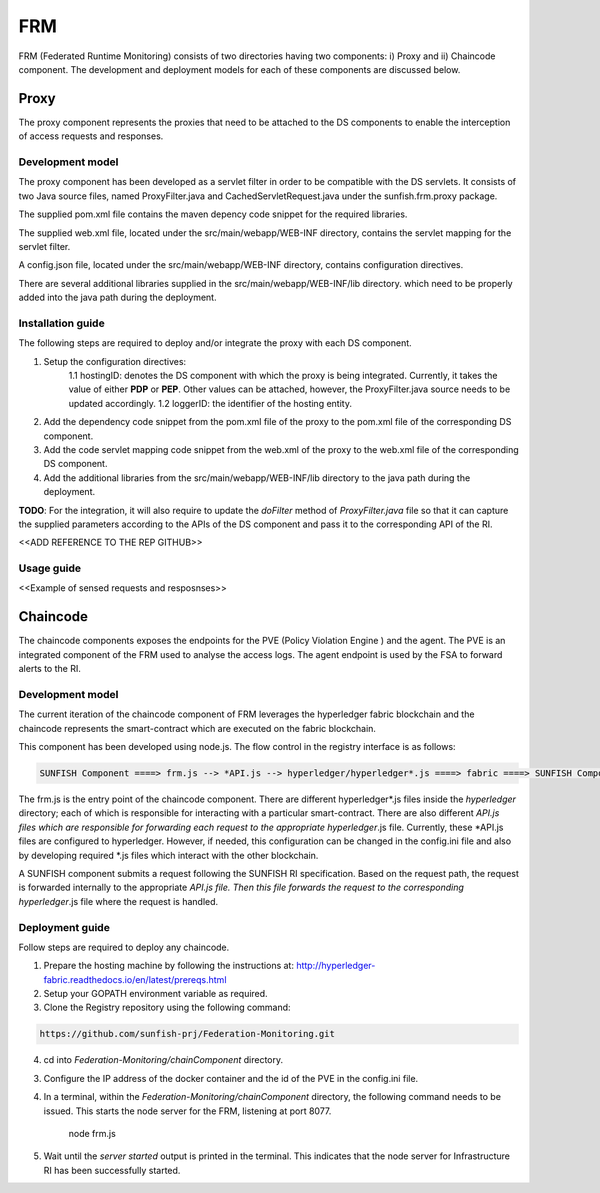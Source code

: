 #########
FRM
#########

FRM (Federated Runtime Monitoring) consists of two directories having two components: i) Proxy and ii) Chaincode component. The development and deployment models for each of these components are discussed below.


Proxy
===========

The proxy component represents the proxies that need to be attached to the DS components to enable the interception of access requests and responses.

Development model
--------------------

The proxy component has been developed as a servlet filter in order to be compatible with the DS servlets. It consists of two Java source files, named ProxyFilter.java and CachedServletRequest.java under the sunfish.frm.proxy package. 

The supplied pom.xml file contains the maven depency code snippet for the required libraries.

The supplied web.xml file, located under the src/main/webapp/WEB-INF directory, contains the servlet mapping for the servlet filter. 

A config.json file, located under the src/main/webapp/WEB-INF directory, contains configuration directives.

There are several additional libraries supplied in the src/main/webapp/WEB-INF/lib directory. which need to be properly added into the java path during the deployment.

Installation guide
-------------------
The following steps are required to deploy and/or integrate the proxy with each DS component.

1. Setup the configuration directives:
	1.1 hostingID: denotes the DS component with which the proxy is being integrated. Currently, it takes the value of either **PDP** or **PEP**. Other values can be attached, however, the ProxyFilter.java 		source needs to be updated accordingly.
	1.2 loggerID: the identifier of the hosting entity.

2. Add the dependency code snippet from the pom.xml file of the proxy to the pom.xml file of the corresponding DS component.

3. Add the code servlet mapping code snippet from the web.xml of the proxy to the web.xml file of the  corresponding DS component.

4. Add the additional libraries from the src/main/webapp/WEB-INF/lib directory to the java path during the deployment.

**TODO**: For the integration, it will also require to update the *doFilter* method of *ProxyFilter.java* file so that it can capture the supplied parameters according to the APIs of the DS component and pass it to the corresponding API of the RI. 


<<ADD REFERENCE TO THE REP GITHUB>>

Usage guide
------------

<<Example of sensed requests and resposnses>>



Chaincode
============

The chaincode components exposes the endpoints for the PVE (Policy Violation Engine ) and the agent. The PVE is an integrated component of the FRM used to analyse the access logs. The agent endpoint is used by the FSA to forward alerts to the RI.


Development model
------------------

The current iteration of the chaincode component of FRM leverages the hyperledger fabric blockchain and the chaincode represents the smart-contract which are executed on the fabric blockchain.

This component has been developed using node.js. The flow control in the registry interface is as follows:

.. code-block:: console

	SUNFISH Component ====> frm.js --> *API.js --> hyperledger/hyperledger*.js ====> fabric ====> SUNFISH Component


The frm.js is the entry point of the chaincode component. There are different hyperledger*.js files inside the *hyperledger* directory; each of which is responsible for interacting with a particular smart-contract. There are also different *API.js files which are responsible for forwarding each request to the appropriate hyperledger*.js file. Currently, these *API.js files are configured to hyperledger. However, if needed, this configuration can be changed in the config.ini file and also by developing required *.js files which interact with the other blockchain.

A SUNFISH component submits a request following the SUNFISH RI specification. Based on the request path, the request is forwarded internally to the appropriate *API.js file. Then this file  forwards the request to the corresponding hyperledger*.js file where the request is handled.

Deployment guide
------------------

Follow steps are required to deploy any chaincode.

1. Prepare the hosting machine by following the instructions at: http://hyperledger-fabric.readthedocs.io/en/latest/prereqs.html

2. Setup your GOPATH environment variable as required.

3. Clone the Registry repository using the following command:

.. code-block:: bash

	https://github.com/sunfish-prj/Federation-Monitoring.git

4. cd into *Federation-Monitoring/chainComponent* directory.

3) Configure the IP address of the docker container and the id of the PVE in the config.ini file.

4) In a terminal, within the *Federation-Monitoring/chainComponent* directory, the following command needs to be issued. This starts the node server for the FRM, listening at port 8077.

    node frm.js

5) Wait until the *server started* output is printed in the terminal. This indicates that the node server for Infrastructure RI has been successfully started.